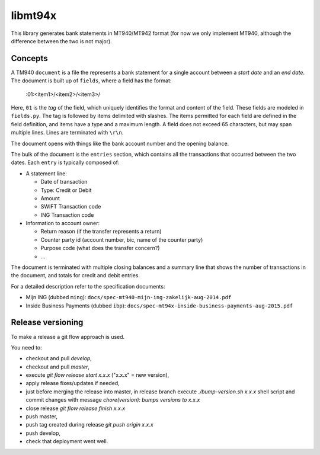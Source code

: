 ====================
libmt94x
====================

This library generates bank statements in MT940/MT942 format (for now we only
implement MT940, although the difference between the two is not major).


Concepts
========

A TM940 ``document`` is a file the represents a bank statement for a single
account between a *start date* and an *end date*. The document is built up of
``fields``, where a field has the format:

    :01:<item1>/<item2>/<item3>/

Here, ``01`` is the *tag* of the field, which uniquely identifies the format
and content of the field. These fields are modeled in ``fields.py``. The tag is
followed by items delimited with slashes. The items permitted for each field
are defined in the field definition, and items have a type and a maximum
length. A field does not exceed 65 characters, but may span multiple lines.
Lines are terminated with ``\r\n``.

The document opens with things like the bank account number and the opening
balance.

The bulk of the document is the ``entries`` section, which contains all the
transactions that occurred between the two dates. Each ``entry`` is typically
composed of:

* A statement line:
    
  * Date of transaction
  * Type: Credit or Debit
  * Amount
  * SWIFT Transaction code
  * ING Transaction code

* Information to account owner:

  * Return reason (if the transfer represents a return)
  * Counter party id (account number, bic, name of the counter party)
  * Purpose code (what does the transfer concern?)
  * ...

The document is terminated with multiple closing balances and a summary line
that shows the number of transactions in the document, and totals for credit
and debit entries.

For a detailed description refer to the specification documents:

* Mijn ING (dubbed ``ming``): ``docs/spec-mt940-mijn-ing-zakelijk-aug-2014.pdf``
* Inside Business Payments (dubbed ``ibp``): ``docs/spec-mt94x-inside-business-payments-aug-2015.pdf``


Release versioning
==================

To make a release a git flow approach is used.

You need to:

* checkout and pull `develop`,
* checkout and pull `master`,
* execute `git flow release start x.x.x` ("x.x.x" = new version),
* apply release fixes/updates if needed,
* just before merging the release into master, in release branch execute `./bump-version.sh x.x.x` shell script and commit changes with message `chore(version): bumps versions to x.x.x`
* close release `git flow release finish x.x.x`
* push master,
* push tag created during release `git push origin x.x.x`
* push develop,
* check that deployment went well.
